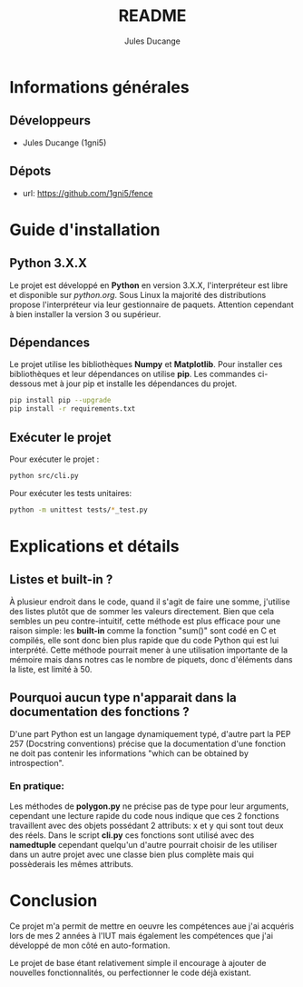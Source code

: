 #+TITLE: README
#+AUTHOR: Jules Ducange
#+DESCRIPTION: Rapport du projet tutoré de fin de deuxième année de DUT.

* Informations générales
** Développeurs
+ Jules Ducange (1gni5)
** Dépots
+ url: [[https://github.com/1gni5/fence]]
* Guide d'installation
** Python 3.X.X
Le projet est développé en *Python* en version 3.X.X, l'interpréteur est libre et disponible sur [[python.org]]. Sous Linux la majorité des distributions propose l'interpréteur via leur gestionnaire de paquets. Attention cependant à bien installer la version 3 ou supérieur.
** Dépendances
Le projet utilise les bibliothèques *Numpy* et *Matplotlib*. Pour installer ces bibliothèques et leur dépendances on utilise *pip*. Les commandes ci-dessous met à jour pip et installe les dépendances du projet.
#+BEGIN_SRC bash
pip install pip --upgrade
pip install -r requirements.txt
#+END_SRC
** Exécuter le projet
Pour exécuter le projet :
#+BEGIN_SRC bash
python src/cli.py
#+END_SRC
Pour exécuter les tests unitaires:
#+BEGIN_SRC bash
python -m unittest tests/*_test.py
#+END_SRC

* Explications et détails
** Listes et built-in ?
À plusieur endroit dans le code, quand il s'agit de faire une somme, j'utilise des listes plutôt que de sommer les valeurs directement. Bien que cela sembles un peu contre-intuitif, cette méthode est plus efficace pour une raison simple: les **built-in** comme la fonction "sum()" sont codé en C et compilés, elle sont donc bien plus rapide que du code Python qui est lui interprété. Cette méthode pourrait mener à une utilisation importante de la mémoire mais dans notres cas le nombre de piquets, donc d'éléments dans la liste, est limité à 50.
** Pourquoi aucun type n'apparait dans la documentation des fonctions ?
D'une part Python est un langage dynamiquement typé, d'autre part la PEP 257 (Docstring conventions) précise que la documentation d'une fonction ne doit pas contenir les informations "which can be obtained by introspection".
*** En pratique:
Les méthodes de **polygon.py** ne précise pas de type pour leur arguments, cependant une lecture rapide du code nous indique que ces 2 fonctions travaillent avec des objets possédant 2 attributs: x et y qui sont tout deux des réels. Dans le script **cli.py** ces fonctions sont utilisé avec des *namedtuple* cependant quelqu'un d'autre pourrait choisir de les utiliser dans un autre projet avec une classe bien plus complète mais qui possèderais les mêmes attributs.
* Conclusion
Ce projet m'a permit de mettre en oeuvre les compétences aue j'ai acquéris lors de mes 2 années à l'IUT mais également les compétences que j'ai développé de mon côté en auto-formation.

Le projet de base étant relativement simple il encourage à ajouter de nouvelles fonctionnalités, ou perfectionner le code déjà existant.
